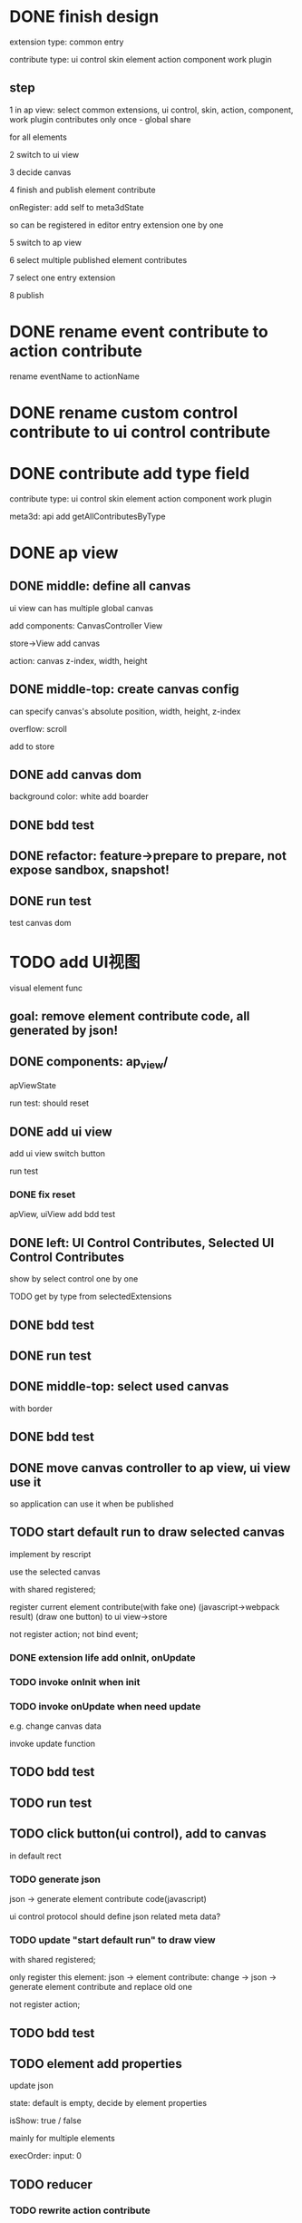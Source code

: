 * DONE finish design

extension type:
common
entry

contribute type:
ui control
skin
element
action
component
work plugin


** step

# 1 in ap view: select extensions, contributes include control expect entry extension only once - global share
1 in ap view: select common extensions, ui control, skin, action, component, work plugin contributes only once - global share

for all elements

2 switch to ui view

3 decide canvas

4 finish and publish element contribute

onRegister:
add self to meta3dState

so can be registered in editor entry extension one by one


5 switch to ap view

6 select multiple published element contributes

7 select one entry extension

8 publish



* DONE rename event contribute to action contribute
rename eventName to actionName


* DONE rename custom control contribute to ui control contribute



* DONE contribute add type field

contribute type:
ui control
skin
element
action
component
work plugin


meta3d:
api add getAllContributesByType

# * TODO ap view: select common extensions, ui control, skin, action, component, work plugin contributes only once - global share


# share for all elements


# api add getAllContributesByType



# common extensions get by filter by getExtensionLife -> onStart not exist)



* DONE ap view

** DONE middle: define all canvas


# ui view has a global canvas
ui view can has multiple global canvas


add components:
CanvasController
View

store->View add canvas

action: canvas z-index, width, height



# global size

# should render all canvas with white background color


# default background color is black


** DONE middle-top: create canvas config

can specify canvas's absolute position, width, height, z-index

overflow: scroll



add to store


** DONE add canvas dom
background color: white
add boarder



# element with different canvas' size


** DONE bdd test

** DONE refactor: feature->prepare to prepare, not expose sandbox, snapshot!

** DONE run test

test canvas dom


* TODO add UI视图

visual element func

** goal:  remove element contribute code, all generated by json!




** DONE components: ap_view/

apViewState

run test:
should reset

** DONE add ui view

add ui view switch button

run test

*** DONE fix reset

apView, uiView add bdd test



** DONE left: UI Control Contributes, Selected UI Control Contributes

show by select control one by one


TODO get by type from selectedExtensions



** DONE bdd test

# contributes





** DONE run test


** DONE middle-top: select used canvas

# render used canvas

# should render all canvas with white background color


# default background color is black

with border


** DONE bdd test


** DONE move canvas controller to ap view, ui view use it

so application can use it when be published

** TODO start default run to draw selected canvas

implement by rescript


use the selected canvas


with shared registered;

register current element contribute(with fake one)
(javascript->webpack result)
(draw one button)
to ui view->store

# only register this element:
# json -> element contribute:
# change -> json -> generate element contribute and replace old one

not register action;
not bind event;


*** DONE extension life add onInit, onUpdate


*** TODO invoke onInit when init

*** TODO invoke onUpdate when need update

e.g. change canvas data

invoke update function



** TODO bdd test

** TODO run test


# ** TODO can drag button(ui control) to canvas
** TODO click button(ui control), add to canvas

in default rect

*** TODO generate json


json -> generate element contribute code(javascript)

ui control protocol should define json related meta data?


*** TODO update "start default run" to draw view


with shared registered;

only register this element:
json -> element contribute:
change -> json -> generate element contribute and replace old one

not register action;

# update with json




** TODO bdd test











** TODO element add properties


update json






state:
default is empty, decide by element properties



# isShow: null / true / false
#     (add isShow to state when not null)

isShow: true / false
    # (add isShow to state when not null)
    mainly for multiple elements

execOrder: input: 0

# custom data:
# field name, field type, field default value

# (move wonder editor->script attribute here?)

** TODO reducer

*** TODO rewrite action contribute

return {
    ...,
    stateAction:
    {
        "changeText": {
            role: "secondButton",
            /value?
        }
    },

    // [
    //     {
    //         name: "changeText",
    //         // target:""
    //         role: "secondButton",
    //         // value: Math.random().toString()
    //     }
    // ],


    handler: (meta3dState, stateAction, eventData) => {
        uiState = dispatch(uiState,
            //     uiService.buildStateAction(
            //     {
            //         name: "changeText",
            //         // target:""
            //         role: "secondButton",
            //         value: Math.random().toString()
            //     }
            // )

            stateAction.build({
                name: "changeText",
                value: (oldValue) => Math.random()
            })
    },
    ...
}
)


*** TODO element add reducers

role(string):
list by select action contributes;
// can add custom role

reducer:
// "changeText": { role: "secondButton" }

list by stateAction names from select action contributes
    -> select state field(e.g.text)
// -> ( value, oldValue) => newValue
update it!





onRegister:
add self->reducer to meta3dState

so can be combined in editor entry extension 


* TODO feat: ui view->run in new tab

register action

bind event

loop





* TODO pass run test: single element

element contribute with two buttons:
one button
    when click the button, show the second button:
one button with different rect, color


* TODO publish element contribute(to replace element-button, element-button2) to user's Element Contributes

send to server


# onRegister:
# add self to meta3dState

# so can be registered in editor entry extension one by one

editor entry extension can get them by api.getAllContributesByType 




* TODO ap view:


** TODO select element contribute

# get from server by user

- select from contribute shop

- select element contribute



** TODO remove element-button, element-button2 contributes



** TODO select entry extension

# type:
# editor(default )
# // engine(default)
# user
#     (user implement and publish)
#     (filter by getExtensionLife -> onStart exist)

# show:
# editor entry extension
# // engine entry extension
# user's entry extensions(user implement and publish)

(filter by getExtensionLife -> onStart exist)

e.g. still use use-editor!


(only use the newest selected one!)


    # (engine should be extend package in the future)



note: remove entry extension step!!!


# ** TODO editor default extension

# create and insert canvas with global size;





# * TODO test(assemble-space): add bdd test



* TODO feat: import single element

1.in ap view
2.select other
3.select one element(import element)
4.switch to ui view
5.can continue edit the element visually

* TODO feat: import mutliple elements

1.in ap view
2.select other
3.select two elements(import element)
4.switch to ui view
5.can continue edit the two elements visually



* TODO pass run test: two elements

first element contribute:
one button


when click the button, show second element contribute:
one button with different rect, color




* TODO control add 

properies:

rect:
x y width height



isShow: true/false

    design for single element




event:

click,
    focus,
...



click:
list(action name) by select action contributes



styles:

skin






properties->input data
rect
(input data->rect need add "property" flag?)

styles->skin
(add to input data and add "style" flag?)

events->click event(add more event in the future)
(read events from protocol->event data?)







* TODO pass run test: single element

element contribute with two buttons:
one button
    when click the button, show second element contribute:
one button with different rect, color







* TODO ap view: select common extensions, ui control, skin, action, component, work plugin contributes only once - global share


share for all elements





common extensions get by filter by getExtensionLife -> onStart not exist)





* TODO more

** TODO add resize(%)


** TODO add effect of select in canvas


** TODO element properies add custom data
field name, field type, field default value

(move wonder editor->script attribute here?)



** TODO bdd test


** TODO run test




* TODO publish






* TODO extend package space

与“装配空间”并列！

add bdd test

type:
engine
editor
custom(in the future)


** TODO assemble-space: select entry extension should provide default editor entry extension if register editor type extend package!